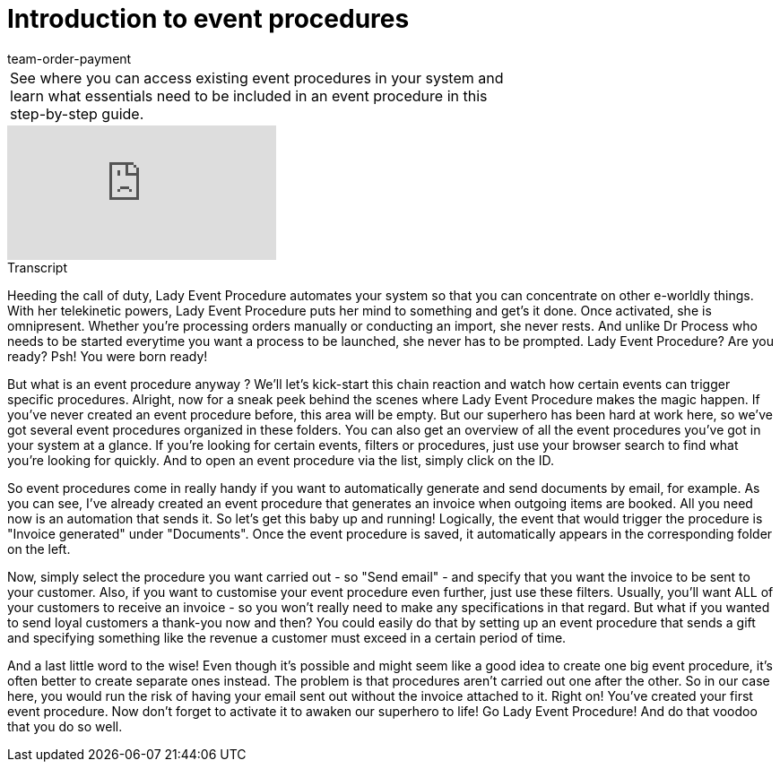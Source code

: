 = Introduction to event procedures
:index: false
:id: BPBBSHI
:author: team-order-payment

//tag::einleitung[]
[cols="2, 1" grid=none]
|===
|See where you can access existing event procedures in your system and learn what essentials need to be included in an event procedure in this step-by-step guide.
|
|===
//end::einleitung[]

video::231511642[vimeo]

// tag::transkript[]
[.collapseBox]
.Transcript
--
Heeding the call of duty, Lady Event Procedure automates your system so that you can concentrate on other e-worldly things.
With her telekinetic powers, Lady Event Procedure puts her mind to something and get's it done.
Once activated, she is omnipresent. Whether you're processing orders manually or conducting an import, she never rests. And unlike Dr Process who needs to be started everytime you want a process to be launched, she never has to be prompted.
Lady Event Procedure? Are you ready? Psh! You were born ready!

But what is an event procedure anyway ? We'll let's kick-start this chain reaction and watch how certain events can trigger specific procedures.
Alright, now for a sneak peek behind the scenes where Lady Event Procedure makes the magic happen.
If you've never created an event procedure before, this area will be empty. But our superhero has been hard at work here, so we've got several event procedures organized in these folders.
You can also get an overview of all the event procedures you've got in your system at a glance. If you're looking for certain events, filters or procedures, just use your browser search to find what you're looking for quickly. And to open an event procedure via the list, simply click on the ID.

So event procedures come in really handy if you want to automatically generate and send documents by email, for example. As you can see, I've already created an event procedure that generates an invoice when outgoing items are booked.
All you need now is an automation that sends it. So let's get this baby up and running!
Logically, the event that would trigger the procedure is "Invoice generated" under "Documents".
Once the event procedure is saved, it automatically appears in the corresponding folder on the left.

Now, simply select the procedure you want carried out - so "Send email" - and specify that you want the invoice to be sent to your customer.
Also, if you want to customise your event procedure even further, just use these filters. Usually, you'll want ALL of your customers to receive an invoice - so you won't really need to make any specifications in that regard.
But what if you wanted to send loyal customers a thank-you now and then? You could easily do that by setting up an event procedure that sends a gift and specifying something like the revenue a customer must exceed in a certain period of time.

And a last little word to the wise! Even though it's possible and might seem like a good idea to create one big event procedure, it's often better to create separate ones instead. The problem is that procedures aren't carried out one after the other. So in our case here, you would run the risk of having your email sent out without the invoice attached to it.
Right on! You've created your first event procedure. Now don't forget to activate it to awaken our superhero to life!
Go Lady Event Procedure! And do that voodoo that you do so well.
--
//end::transkript[]
